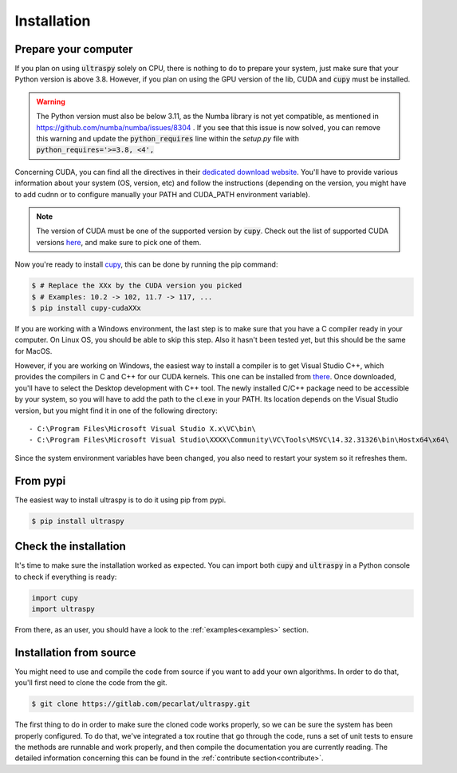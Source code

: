 .. _installation:

Installation
============

Prepare your computer
---------------------
If you plan on using :code:`ultraspy` solely on CPU, there is nothing to do to
prepare your system, just make sure that your Python version is above 3.8.
However, if you plan on using the GPU version of the lib, CUDA and :code:`cupy`
must be installed.

.. warning::
    The Python version must also be below 3.11, as the Numba library is not yet
    compatible, as mentioned in https://github.com/numba/numba/issues/8304 . If
    you see that this issue is now solved, you can remove this warning and
    update the :code:`python_requires` line within the `setup.py` file with
    :code:`python_requires='>=3.8, <4',`

Concerning CUDA, you can find all the directives in their `dedicated download
website <https://developer.nvidia.com/cuda-downloads>`__. You'll have to
provide various information about your system (OS, version, etc) and follow the
instructions (depending on the version, you might have to add cudnn or to
configure manually your PATH and CUDA_PATH environment variable).

.. note::
    The version of CUDA must be one of the supported version by :code:`cupy`.
    Check out the list of supported CUDA versions `here
    <https://docs.cupy.dev/en/stable/install.html>`__, and make sure to pick
    one of them.

Now you're ready to install `cupy <https://cupy.dev/>`__, this can be done by
running the pip command:

.. code-block:: console

    $ # Replace the XXx by the CUDA version you picked
    $ # Examples: 10.2 -> 102, 11.7 -> 117, ...
    $ pip install cupy-cudaXXx

If you are working with a Windows environment, the last step is to make sure
that you have a C compiler ready in your computer. On Linux OS, you should be
able to skip this step. Also it hasn't been tested yet, but this should be the
same for MacOS.

However, if you are working on Windows, the easiest way to install a compiler
is to get Visual Studio C++, which provides the compilers in C and C++ for our
CUDA kernels. This one can be installed from
`there <https://visualstudio.microsoft.com/downloads/>`__. Once downloaded,
you'll have to select the Desktop development with C++ tool. The newly
installed C/C++ package need to be accessible by your system, so you will have
to add the path to the cl.exe in your PATH. Its location depends on the Visual
Studio version, but you might find it in one of the following directory:

::

    - C:\Program Files\Microsoft Visual Studio X.x\VC\bin\
    - C:\Program Files\Microsoft Visual Studio\XXXX\Community\VC\Tools\MSVC\14.32.31326\bin\Hostx64\x64\

Since the system environment variables have been changed, you also need to
restart your system so it refreshes them.


From pypi
---------
The easiest way to install ultraspy is to do it using pip from pypi.

.. code-block:: console

    $ pip install ultraspy


Check the installation
----------------------
It's time to make sure the installation worked as expected. You can import both
:code:`cupy` and :code:`ultraspy` in a Python console to check if everything is
ready:

.. code-block:: python

    import cupy
    import ultraspy

From there, as an user, you should have a look to the :ref:`examples<examples>`
section.


Installation from source
------------------------
You might need to use and compile the code from source if you want to add your
own algorithms. In order to do that, you'll first need to clone the code
from the git.

.. code-block:: console

    $ git clone https://gitlab.com/pecarlat/ultraspy.git

The first thing to do in order to make sure the cloned code works properly,
so we can be sure the system has been properly configured. To do that, we've
integrated a tox routine that go through the code, runs a set of unit tests to
ensure the methods are runnable and work properly, and then compile the
documentation you are currently reading. The detailed information concerning
this can be found in the :ref:`contribute section<contribute>`.
